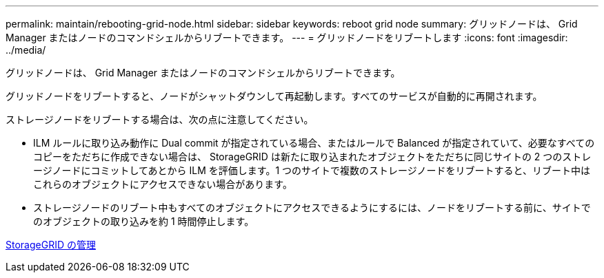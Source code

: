 ---
permalink: maintain/rebooting-grid-node.html 
sidebar: sidebar 
keywords: reboot grid node 
summary: グリッドノードは、 Grid Manager またはノードのコマンドシェルからリブートできます。 
---
= グリッドノードをリブートします
:icons: font
:imagesdir: ../media/


[role="lead"]
グリッドノードは、 Grid Manager またはノードのコマンドシェルからリブートできます。

グリッドノードをリブートすると、ノードがシャットダウンして再起動します。すべてのサービスが自動的に再開されます。

ストレージノードをリブートする場合は、次の点に注意してください。

* ILM ルールに取り込み動作に Dual commit が指定されている場合、またはルールで Balanced が指定されていて、必要なすべてのコピーをただちに作成できない場合は、 StorageGRID は新たに取り込まれたオブジェクトをただちに同じサイトの 2 つのストレージノードにコミットしてあとから ILM を評価します。1 つのサイトで複数のストレージノードをリブートすると、リブート中はこれらのオブジェクトにアクセスできない場合があります。
* ストレージノードのリブート中もすべてのオブジェクトにアクセスできるようにするには、ノードをリブートする前に、サイトでのオブジェクトの取り込みを約 1 時間停止します。


xref:../admin/index.adoc[StorageGRID の管理]
